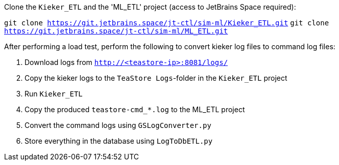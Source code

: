 Clone the `Kieker_ETL` and the 'ML_ETL' project (access to JetBrains Space required):

`git clone https://git.jetbrains.space/jt-ctl/sim-ml/Kieker_ETL.git`
`git clone https://git.jetbrains.space/jt-ctl/sim-ml/ML_ETL.git`

After performing a load test, perform the following to convert kieker log files to command log files:

1. Download logs from `http://<teastore-ip>:8081/logs/`
2. Copy the kieker logs to the `TeaStore Logs`-folder in the `Kieker_ETL` project
3. Run `Kieker_ETL`
4. Copy the produced `teastore-cmd_*.log` to the ML_ETL project
5. Convert the command logs using `GSLogConverter.py`
6. Store everything in the database using `LogToDbETL.py`
